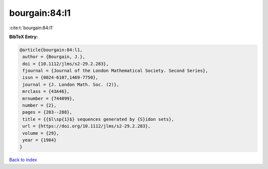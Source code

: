 bourgain:84:l1
==============

:cite:t:`bourgain:84:l1`

**BibTeX Entry:**

.. code-block:: bibtex

   @article{bourgain:84:l1,
    author = {Bourgain, J.},
    doi = {10.1112/jlms/s2-29.2.283},
    fjournal = {Journal of the London Mathematical Society. Second Series},
    issn = {0024-6107,1469-7750},
    journal = {J. London Math. Soc. (2)},
    mrclass = {43A46},
    mrnumber = {744099},
    number = {2},
    pages = {283--288},
    title = {{$l\sp{1}$} sequences generated by {S}idon sets},
    url = {https://doi.org/10.1112/jlms/s2-29.2.283},
    volume = {29},
    year = {1984}
   }

`Back to index <../By-Cite-Keys.rst>`_

